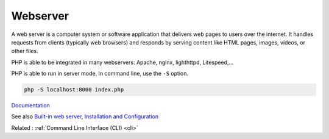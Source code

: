 .. _webserver:
.. meta::
	:description:
		Webserver: A web server is a computer system or software application that delivers web pages to users over the internet.
	:twitter:card: summary_large_image
	:twitter:site: @exakat
	:twitter:title: Webserver
	:twitter:description: Webserver: A web server is a computer system or software application that delivers web pages to users over the internet
	:twitter:creator: @exakat
	:twitter:image:src: https://php-dictionary.readthedocs.io/en/latest/_static/logo.png
	:og:image: https://php-dictionary.readthedocs.io/en/latest/_static/logo.png
	:og:title: Webserver
	:og:type: article
	:og:description: A web server is a computer system or software application that delivers web pages to users over the internet
	:og:url: https://php-dictionary.readthedocs.io/en/latest/dictionary/webserver.ini.html
	:og:locale: en
.. raw:: html

	<script type="application/ld+json">{"@context":"https:\/\/schema.org","@graph":[{"@type":"WebPage","@id":"https:\/\/php-dictionary.readthedocs.io\/en\/latest\/tips\/debug_zval_dump.html","url":"https:\/\/php-dictionary.readthedocs.io\/en\/latest\/tips\/debug_zval_dump.html","name":"Webserver","isPartOf":{"@id":"https:\/\/www.exakat.io\/"},"datePublished":"Fri, 02 May 2025 16:30:56 +0000","dateModified":"Fri, 02 May 2025 16:30:56 +0000","description":"A web server is a computer system or software application that delivers web pages to users over the internet","inLanguage":"en-US","potentialAction":[{"@type":"ReadAction","target":["https:\/\/php-dictionary.readthedocs.io\/en\/latest\/dictionary\/Webserver.html"]}]},{"@type":"WebSite","@id":"https:\/\/www.exakat.io\/","url":"https:\/\/www.exakat.io\/","name":"Exakat","description":"Smart PHP static analysis","inLanguage":"en-US"}]}</script>


Webserver
---------

A web server is a computer system or software application that delivers web pages to users over the internet. It handles requests from clients (typically web browsers) and responds by serving content like HTML pages, images, videos, or other files.

PHP is able to be integrated in many webservers: Apache, nginx, lighthttpd, Litespeed,...

PHP is able to run in server mode. In command line, use the ``-S`` option. 

.. code-block:: php
   
   php -S localhost:8000 index.php


`Documentation <https://www.php.net/manual/en/features.commandline.php>`__

See also `Built-in web server <https://www.php.net/manual/en/features.commandline.webserver.php>`_, `Installation and Configuration <https://www.php.net/manual/en/install.php>`_

Related : :ref:`Command Line Interface (CLI) <cli>`
